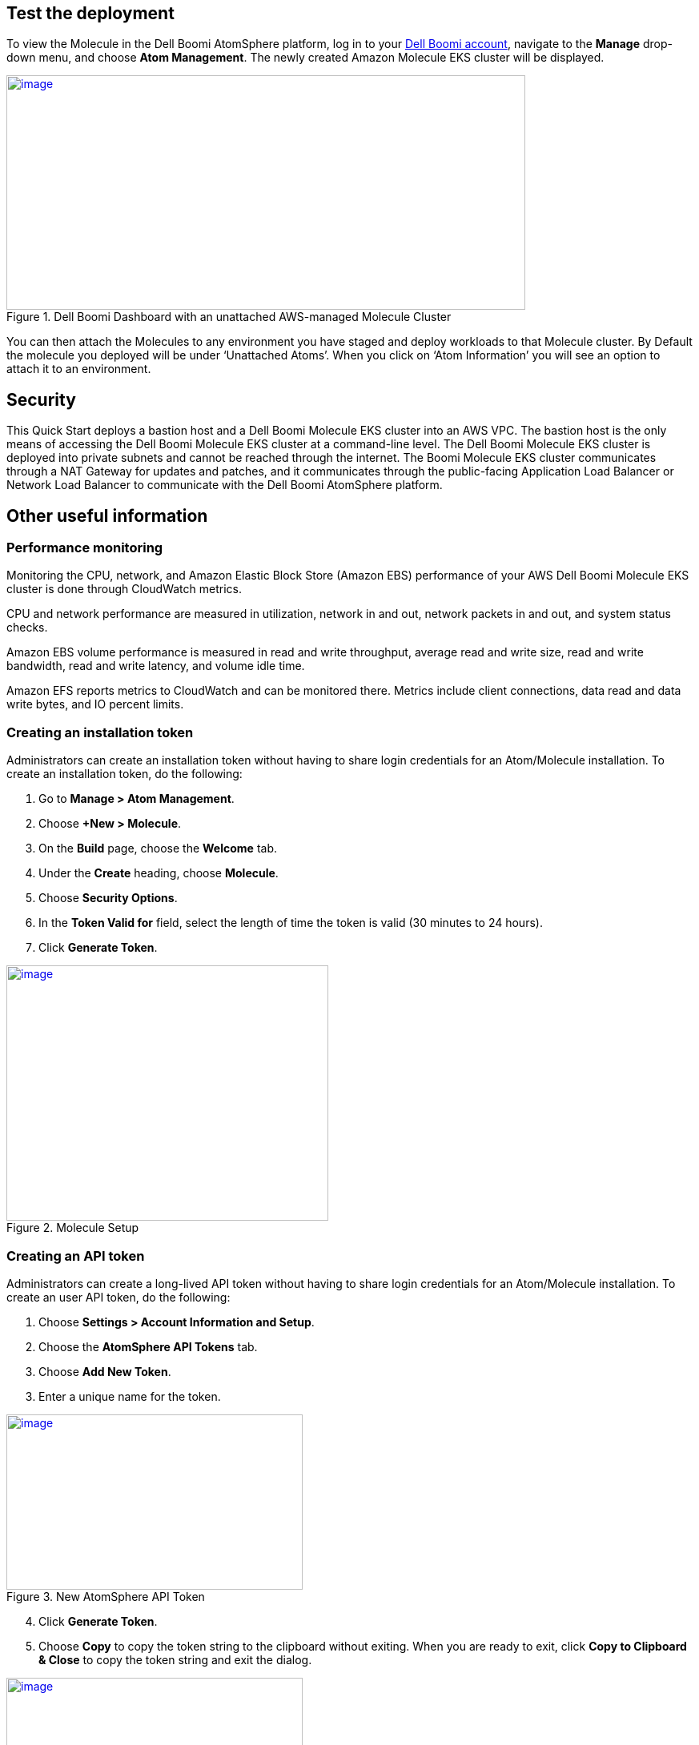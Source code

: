 // Add steps as necessary for accessing the software, post-configuration, and testing. Don’t include full usage instructions for your software, but add links to your product documentation for that information.
//Should any sections not be applicable, remove them

== Test the deployment
To view the Molecule in the Dell Boomi AtomSphere platform, log in to your https://platform.boomi.com/[Dell Boomi account^], navigate to the *Manage* drop-down menu, and choose *Atom Management*. The newly created Amazon Molecule EKS cluster will be displayed.

[#AddInfo1]
.Dell Boomi Dashboard with an unattached AWS-managed Molecule Cluster
[link=images/image3.png]
image::../images/image3.png[image,width=648,height=293]

You can then attach the Molecules to any environment you have staged and deploy workloads to that Molecule cluster. By Default the molecule you deployed will be under ‘Unattached Atoms’. When you click on ‘Atom Information’ you will see an option to attach it to an environment.

//== Best practices for using {partner-product-name} on AWS
// Provide post-deployment best practices for using the technology on AWS, including considerations such as migrating data, backups, ensuring high performance, high availability, etc. Link to software documentation for detailed information.

//_Add any best practices for using the software._

== Security
This Quick Start deploys a bastion host and a Dell Boomi Molecule EKS cluster into an AWS VPC. The bastion host is the only means of accessing the Dell Boomi Molecule EKS cluster at a command-line level. The Dell Boomi Molecule EKS cluster is deployed into private subnets and cannot be reached through the internet. The Boomi Molecule EKS cluster communicates through a NAT Gateway for updates and patches, and it communicates through the public-facing Application Load Balancer or Network Load Balancer to communicate with the Dell Boomi AtomSphere platform.

== Other useful information
//Provide any other information of interest to users, especially focusing on areas where AWS or cloud usage differs from on-premises usage.

=== Performance monitoring

Monitoring the CPU, network, and Amazon Elastic Block Store (Amazon EBS) performance of your AWS Dell Boomi Molecule EKS cluster is done through CloudWatch metrics.

CPU and network performance are measured in utilization, network in and out, network packets in and out, and system status checks.

Amazon EBS volume performance is measured in read and write throughput, average read and write size, read and write bandwidth, read and write latency, and volume idle time.

Amazon EFS reports metrics to CloudWatch and can be monitored there. Metrics include client connections, data read and data write bytes, and IO percent limits.

=== Creating an installation token

Administrators can create an installation token without having to share login credentials for an Atom/Molecule installation. To create an installation token, do the following:

. Go to *Manage > Atom Management*.
. Choose *+New > Molecule*.
. On the *Build* page, choose the *Welcome* tab.
. Under the *Create* heading, choose *Molecule*.
. Choose *Security Options*.
. In the *Token Valid for* field, select the length of time the token is valid (30 minutes to 24 hours).
. Click *Generate Token*.

[#AddInfo2]
.Molecule Setup
[link=images/image6.png]
image::../images/image6.png[image,width=402,height=319]

=== Creating an API token

Administrators can create a long-lived API token without having to share login credentials for an Atom/Molecule installation. To create an user API token, do the following:

. Choose *Settings > Account Information and Setup*.
. Choose the *AtomSphere API Tokens* tab.
. Choose *Add New Token*.

[start=3]
. Enter a unique name for the token.

[#AddInfo3]
.New AtomSphere API Token
[link=images/image9.png]
image::../images/image9.png[image,width=370,height=219]

[start=4]
. Click *Generate Token*.
. Choose *Copy* to copy the token string to the clipboard without exiting. When you are ready to exit, click *Copy to Clipboard & Close* to copy the token string and exit the dialog. 

[#AddInfo4]
.Copying the token string
[link=images/image10.png]
image::../images/image10.png[image,width=370,height=219]

Copy the token key value to a secure location. It is recommended that you treat tokens with the same level of security as you would a password. If you lose it, you will have to generate a new token and revoke the old one.